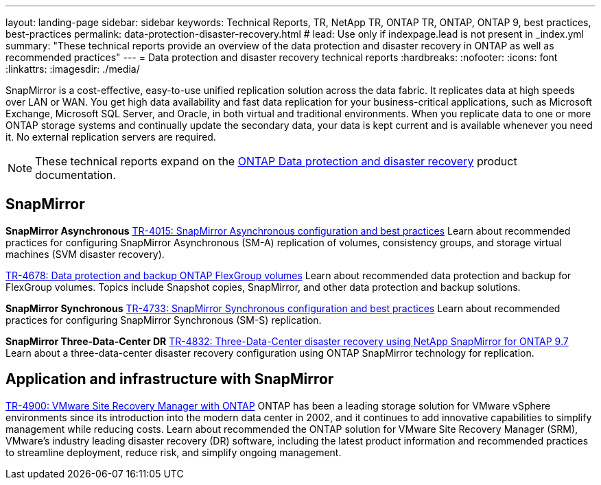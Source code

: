 ---
layout: landing-page
sidebar: sidebar
keywords: Technical Reports, TR, NetApp TR, ONTAP TR, ONTAP, ONTAP 9, best practices, best-practices
permalink: data-protection-disaster-recovery.html
# lead: Use only if indexpage.lead is not present in _index.yml
summary: "These technical reports provide an overview of the data protection and disaster recovery in ONTAP as well as recommended practices"
---
= Data protection and disaster recovery technical reports
:hardbreaks:
:nofooter:
:icons: font
:linkattrs:
:imagesdir: ./media/

[.lead]
SnapMirror is a cost-effective, easy-to-use unified replication solution across the data fabric. It replicates data at high speeds over LAN or WAN. You get high data availability and fast data replication for your business-critical applications, such as Microsoft Exchange, Microsoft SQL Server, and Oracle, in both virtual and traditional environments. When you replicate data to one or more ONTAP storage systems and continually update the secondary data, your data is kept current and is available whenever you need it. No external replication servers are required. 

[NOTE]
====
These technical reports expand on the link:https://docs.netapp.com/us-en/ontap/data-protection-disaster-recovery/index.html[ONTAP Data protection and disaster recovery] product documentation.
====

// Last Update - Version - current pdf owner
== SnapMirror
*SnapMirror Asynchronous*
// Jun 2023 - 9.13.1 - Tony Ansley
link:https://www.netapp.com/pdf.html?item=/media/17229-tr4015.pdf[TR-4015: SnapMirror Asynchronous configuration and best practices^]
Learn about recommended practices for configuring SnapMirror Asynchronous (SM-A) replication of volumes, consistency groups, and storage virtual machines (SVM disaster recovery).

// Oct 2021 - 9.10.1 - Maha G
link:https://www.netapp.com/pdf.html?item=/media/17064-tr4678.pdf[TR-4678: Data protection and backup ONTAP FlexGroup volumes^]
Learn about recommended data protection and backup for FlexGroup volumes. Topics include Snapshot copies, SnapMirror, and other data protection and backup solutions. 

*SnapMirror Synchronous*
// Jun 2023 - 9.13.1 - Tony Ansley
link:https://www.netapp.com/pdf.html?item=/media/17174-tr4733.pdf[TR-4733: SnapMirror Synchronous configuration and best practices^]
Learn about recommended practices for configuring SnapMirror Synchronous (SM-S) replication.

*SnapMirror Three-Data-Center DR*
// Apr 2020 - 9.7 - Tony Ansley
link:https://www.netapp.com/pdf.html?item=/media/19369-tr-4832.pdf[TR-4832: Three-Data-Center disaster recovery using NetApp SnapMirror for ONTAP 9.7^]
Learn about a three-data-center disaster recovery configuration using ONTAP SnapMirror technology for replication.

== Application and infrastructure with SnapMirror
// git hub updated - This is also in virtualization.html
link:https://docs.netapp.com/us-en/netapp-solutions/virtualization/vsrm-ontap9_1._introduction_to_srm_with_ontap.html[TR-4900: VMware Site Recovery Manager with ONTAP]
ONTAP has been a leading storage solution for VMware vSphere environments since its introduction into the modern data center in 2002, and it continues to add innovative capabilities to simplify management while reducing costs. Learn about recommended the ONTAP solution for VMware Site Recovery Manager (SRM), VMware’s industry leading disaster recovery (DR) software, including the latest product information and recommended practices to streamline deployment, reduce risk, and simplify ongoing management.